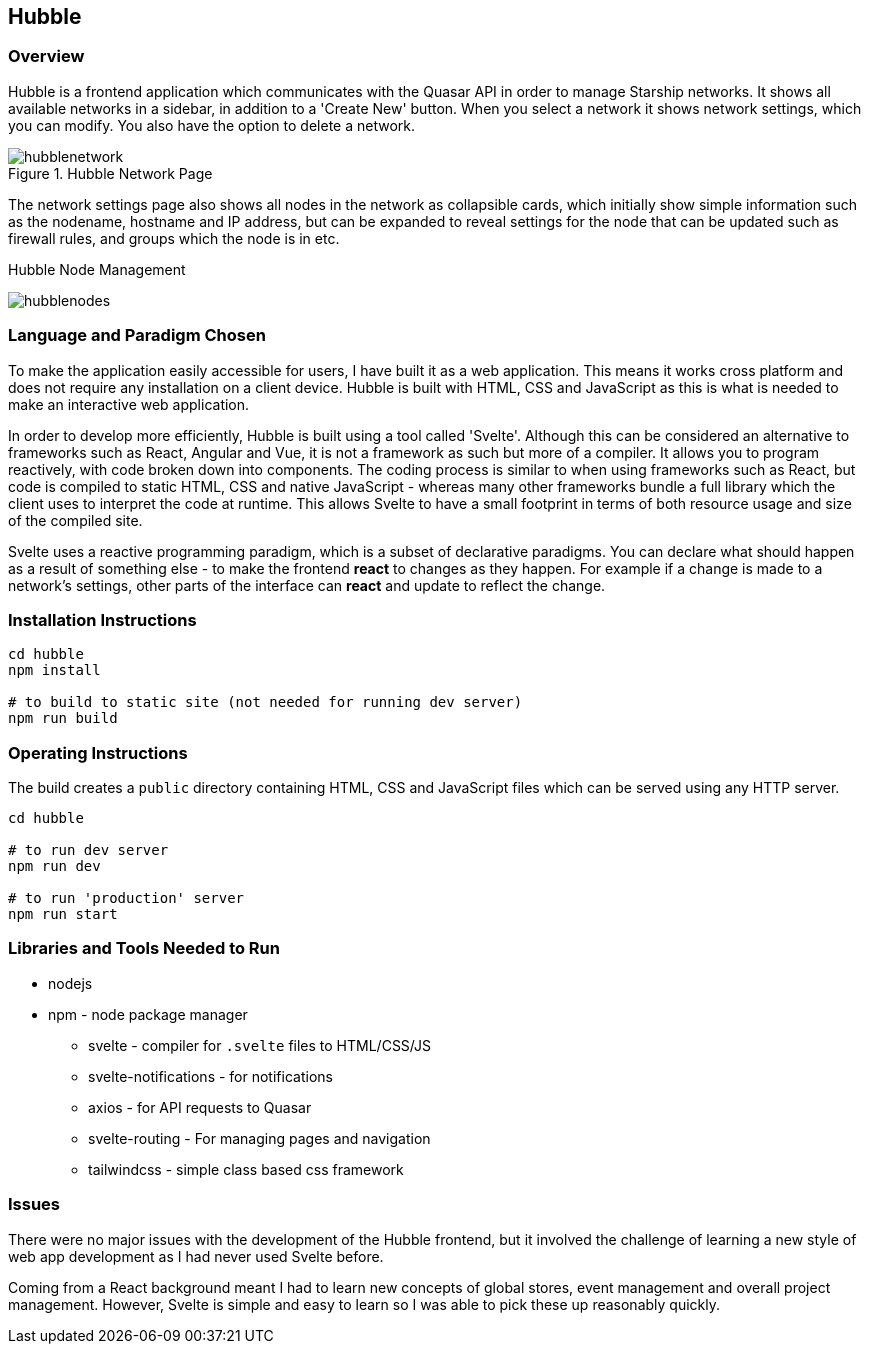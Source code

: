 == Hubble

=== Overview

Hubble is a frontend application which communicates with the Quasar API
in order to manage Starship networks.
It shows all available networks in a sidebar, in addition to a 'Create New' button.
When you select a network it shows network settings, which you can modify.
You also have the option to delete a network.

.Hubble Network Page
image::hubblenetwork.png[]

The network settings page also shows all nodes in the network as collapsible
cards, which initially show simple information such as the nodename,
hostname and IP address,
but can be expanded to reveal settings for the node that can be updated such
as firewall rules, and groups which the node is in etc.

.Hubble Node Management
image:hubblenodes.png[]

=== Language and Paradigm Chosen

// and justification why
To make the application easily accessible for users,
I have built it as a web application.
This means it works cross platform and does not require any installation
on a client device.
Hubble is built with HTML, CSS and JavaScript as this is what is needed
to make an interactive web application.

In order to develop more efficiently, Hubble is built using a tool called 'Svelte'.
Although this can be considered an alternative to frameworks such as React,
Angular and Vue, it is not a framework as such but more of a compiler.
It allows you to program reactively, with code broken down into components.
The coding process is similar to when using frameworks such as React,
but code is compiled to static HTML, CSS and native JavaScript - whereas many
other frameworks bundle a full library which the client uses to interpret the
code at runtime.
This allows Svelte to have a small footprint in terms of both resource usage
and size of the compiled site.

Svelte uses a reactive programming paradigm, which is a subset of declarative
paradigms.
You can declare what should happen as a result of something else - to make
the frontend *react* to changes as they happen.
For example if a change is made to a network's settings,
other parts of the interface can *react* and update to reflect the change.

=== Installation Instructions

[source,shell]
----
cd hubble
npm install

# to build to static site (not needed for running dev server)
npm run build
----

=== Operating Instructions

The build creates a `public` directory containing HTML, CSS and JavaScript files
which can be served using any HTTP server.

[source,shell]
----
cd hubble

# to run dev server
npm run dev

# to run 'production' server
npm run start
----

=== Libraries and Tools Needed to Run

* nodejs
* npm - node package manager
** svelte - compiler for `.svelte` files to HTML/CSS/JS
** svelte-notifications - for notifications
** axios - for API requests to Quasar
** svelte-routing - For managing pages and navigation
** tailwindcss - simple class based css framework

=== Issues

// A section outlining any issues that needed to be overcome during development and what mitigations were put in place. This can include things you tried but that didn’t work, things you wanted to do but couldn’t complete and the reasons why

There were no major issues with the development of the Hubble frontend,
but it involved the challenge of learning a new style of web app development
as I had never used Svelte before.

Coming from a React background meant I had to learn new concepts
of global stores, event management and overall project management.
However, Svelte is simple and easy to learn so I was able to pick
these up reasonably quickly.
